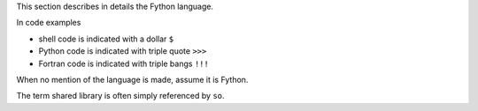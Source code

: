 This section describes in details the Fython language.

In code examples 

- shell code is indicated with a dollar ``$``
- Python code is indicated with triple quote ``>>>`` 
- Fortran code is indicated with triple bangs ``!!!``

When no mention of the language is made,
assume it is Fython.

The term shared library is often simply referenced by ``so``.